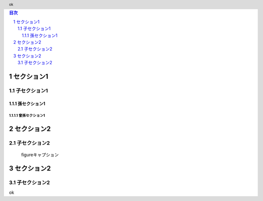 .. sectnum::

.. role:: test(literal)

.. header:: ok

.. contents:: 目次
  :depth: 3

セクション1
================

子セクション1
---------------

孫セクション1
^^^^^^^^^^^^^^

曾孫セクション1
""""""""""""""""

.. raw:: pdf

  PageBreak

セクション2
===================

子セクション2
---------------

.. figure:: images/example.png
  :alt: example
  :scale: 30%

  figureキャプション

.. image:: images/example2.png
  :alt: example2
  :scale: 30%

.. raw:: pdf

  PageBreak

セクション2
===================

子セクション2
---------------

ok

